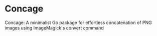 * Concage

Concage: A minimalist Go package for effortless concatenation of PNG
images using ImageMagick's convert command


